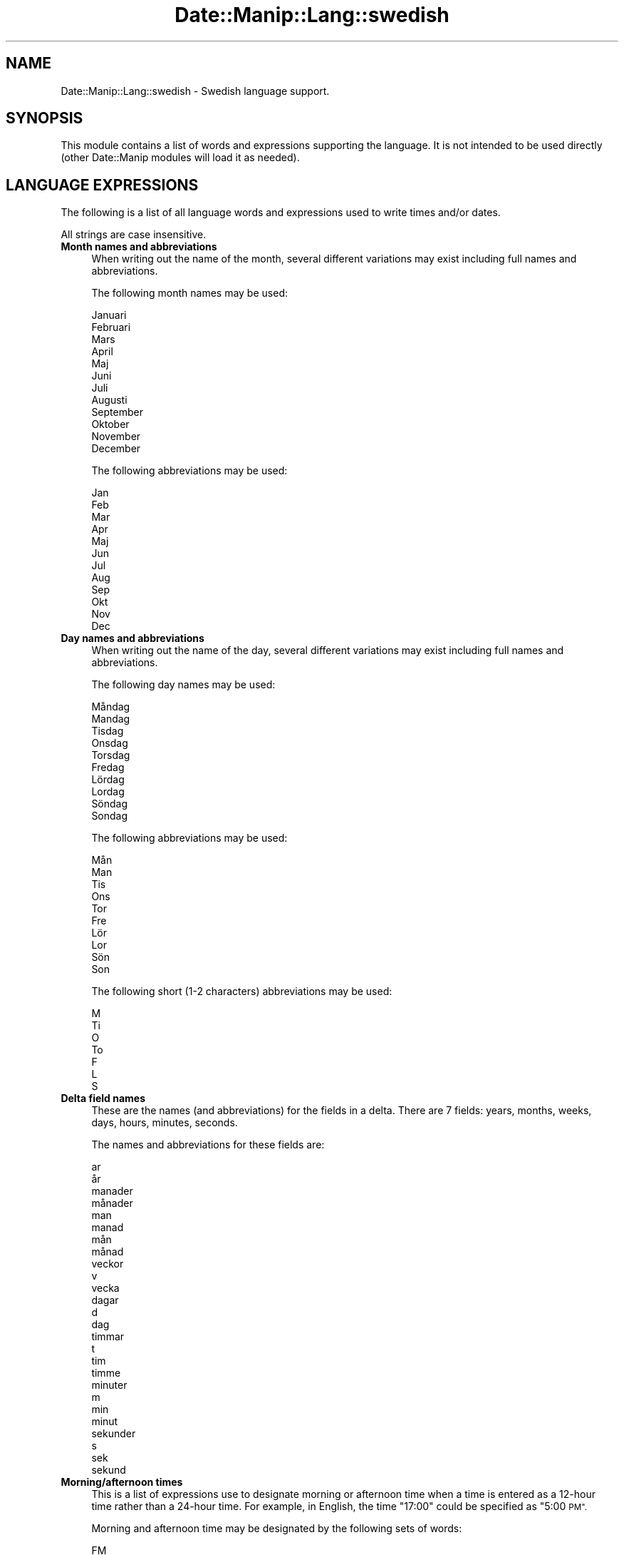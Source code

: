 .\" Automatically generated by Pod::Man 4.14 (Pod::Simple 3.43)
.\"
.\" Standard preamble:
.\" ========================================================================
.de Sp \" Vertical space (when we can't use .PP)
.if t .sp .5v
.if n .sp
..
.de Vb \" Begin verbatim text
.ft CW
.nf
.ne \\$1
..
.de Ve \" End verbatim text
.ft R
.fi
..
.\" Set up some character translations and predefined strings.  \*(-- will
.\" give an unbreakable dash, \*(PI will give pi, \*(L" will give a left
.\" double quote, and \*(R" will give a right double quote.  \*(C+ will
.\" give a nicer C++.  Capital omega is used to do unbreakable dashes and
.\" therefore won't be available.  \*(C` and \*(C' expand to `' in nroff,
.\" nothing in troff, for use with C<>.
.tr \(*W-
.ds C+ C\v'-.1v'\h'-1p'\s-2+\h'-1p'+\s0\v'.1v'\h'-1p'
.ie n \{\
.    ds -- \(*W-
.    ds PI pi
.    if (\n(.H=4u)&(1m=24u) .ds -- \(*W\h'-12u'\(*W\h'-12u'-\" diablo 10 pitch
.    if (\n(.H=4u)&(1m=20u) .ds -- \(*W\h'-12u'\(*W\h'-8u'-\"  diablo 12 pitch
.    ds L" ""
.    ds R" ""
.    ds C` ""
.    ds C' ""
'br\}
.el\{\
.    ds -- \|\(em\|
.    ds PI \(*p
.    ds L" ``
.    ds R" ''
.    ds C`
.    ds C'
'br\}
.\"
.\" Escape single quotes in literal strings from groff's Unicode transform.
.ie \n(.g .ds Aq \(aq
.el       .ds Aq '
.\"
.\" If the F register is >0, we'll generate index entries on stderr for
.\" titles (.TH), headers (.SH), subsections (.SS), items (.Ip), and index
.\" entries marked with X<> in POD.  Of course, you'll have to process the
.\" output yourself in some meaningful fashion.
.\"
.\" Avoid warning from groff about undefined register 'F'.
.de IX
..
.nr rF 0
.if \n(.g .if rF .nr rF 1
.if (\n(rF:(\n(.g==0)) \{\
.    if \nF \{\
.        de IX
.        tm Index:\\$1\t\\n%\t"\\$2"
..
.        if !\nF==2 \{\
.            nr % 0
.            nr F 2
.        \}
.    \}
.\}
.rr rF
.\" ========================================================================
.\"
.IX Title "Date::Manip::Lang::swedish 3"
.TH Date::Manip::Lang::swedish 3 "2022-06-01" "perl v5.36.0" "User Contributed Perl Documentation"
.\" For nroff, turn off justification.  Always turn off hyphenation; it makes
.\" way too many mistakes in technical documents.
.if n .ad l
.nh
.SH "NAME"
Date::Manip::Lang::swedish \- Swedish language support.
.SH "SYNOPSIS"
.IX Header "SYNOPSIS"
This module contains a list of words and expressions supporting
the language. It is not intended to be used directly (other
Date::Manip modules will load it as needed).
.SH "LANGUAGE EXPRESSIONS"
.IX Header "LANGUAGE EXPRESSIONS"
The following is a list of all language words and expressions used
to write times and/or dates.
.PP
All strings are case insensitive.
.IP "\fBMonth names and abbreviations\fR" 4
.IX Item "Month names and abbreviations"
When writing out the name of the month, several different variations may
exist including full names and abbreviations.
.Sp
The following month names may be used:
.Sp
.Vb 1
\&   Januari
\&
\&   Februari
\&
\&   Mars
\&
\&   April
\&
\&   Maj
\&
\&   Juni
\&
\&   Juli
\&
\&   Augusti
\&
\&   September
\&
\&   Oktober
\&
\&   November
\&
\&   December
.Ve
.Sp
The following abbreviations may be used:
.Sp
.Vb 1
\&   Jan
\&
\&   Feb
\&
\&   Mar
\&
\&   Apr
\&
\&   Maj
\&
\&   Jun
\&
\&   Jul
\&
\&   Aug
\&
\&   Sep
\&
\&   Okt
\&
\&   Nov
\&
\&   Dec
.Ve
.IP "\fBDay names and abbreviations\fR" 4
.IX Item "Day names and abbreviations"
When writing out the name of the day, several different variations may
exist including full names and abbreviations.
.Sp
The following day names may be used:
.Sp
.Vb 2
\&   Måndag
\&   Mandag
\&
\&   Tisdag
\&
\&   Onsdag
\&
\&   Torsdag
\&
\&   Fredag
\&
\&   Lördag
\&   Lordag
\&
\&   Söndag
\&   Sondag
.Ve
.Sp
The following abbreviations may be used:
.Sp
.Vb 2
\&   Mån
\&   Man
\&
\&   Tis
\&
\&   Ons
\&
\&   Tor
\&
\&   Fre
\&
\&   Lör
\&   Lor
\&
\&   Sön
\&   Son
.Ve
.Sp
The following short (1\-2 characters) abbreviations may be used:
.Sp
.Vb 1
\&   M
\&
\&   Ti
\&
\&   O
\&
\&   To
\&
\&   F
\&
\&   L
\&
\&   S
.Ve
.IP "\fBDelta field names\fR" 4
.IX Item "Delta field names"
These are the names (and abbreviations) for the fields in a delta.  There are
7 fields: years, months, weeks, days, hours, minutes, seconds.
.Sp
The names and abbreviations for these fields are:
.Sp
.Vb 2
\&   ar
\&   år
\&
\&   manader
\&   månader
\&   man
\&   manad
\&   mån
\&   månad
\&
\&   veckor
\&   v
\&   vecka
\&
\&   dagar
\&   d
\&   dag
\&
\&   timmar
\&   t
\&   tim
\&   timme
\&
\&   minuter
\&   m
\&   min
\&   minut
\&
\&   sekunder
\&   s
\&   sek
\&   sekund
.Ve
.IP "\fBMorning/afternoon times\fR" 4
.IX Item "Morning/afternoon times"
This is a list of expressions use to designate morning or afternoon time
when a time is entered as a 12\-hour time rather than a 24\-hour time.
For example, in English, the time \*(L"17:00\*(R" could be specified as \*(L"5:00 \s-1PM\*(R".\s0
.Sp
Morning and afternoon time may be designated by the following sets of
words:
.Sp
.Vb 1
\&   FM
\&
\&   EM
.Ve
.IP "\fBEach or every\fR" 4
.IX Item "Each or every"
There are a list of words that specify every occurrence of something.  These
are used in the following phrases:
.Sp
.Vb 3
\&   EACH Monday
\&   EVERY Monday
\&   EVERY month
.Ve
.Sp
The following words may be used:
.Sp
.Vb 1
\&   varje
.Ve
.IP "\fBNext/Previous/Last occurrence\fR" 4
.IX Item "Next/Previous/Last occurrence"
There are a list of words that may be used to specify the next,
previous, or last occurrence of something.  These words could be used
in the following phrases:
.Sp
.Vb 1
\&   NEXT week
\&
\&   LAST Tuesday
\&   PREVIOUS Tuesday
\&
\&   LAST day of the month
.Ve
.Sp
The following words may be used:
.Sp
Next occurrence:
.Sp
.Vb 2
\&   nasta
\&   nästa
.Ve
.Sp
Previous occurrence:
.Sp
.Vb 2
\&   forra
\&   förra
.Ve
.Sp
Last occurrence:
.Sp
.Vb 3
\&   forra
\&   förra
\&   senaste
.Ve
.IP "\fBDelta words for going forward/backward in time\fR" 4
.IX Item "Delta words for going forward/backward in time"
When parsing deltas, there are words that may be used to specify
the the delta will refer to a time in the future or to a time in
the past (relative to some date).  In English, for example, you
might say:
.Sp
.Vb 2
\&   IN 5 days
\&   5 days AGO
.Ve
.Sp
The following words may be used to specify deltas that refer to
dates in the past or future respectively:
.Sp
.Vb 1
\&   sedan
\&
\&   om
\&   senare
.Ve
.IP "\fBBusiness mode\fR" 4
.IX Item "Business mode"
This contains two lists of words which can be used to specify a standard
(i.e. non-business) delta or a business delta.
.Sp
Previously, it was used to tell whether the delta was approximate or exact,
but now this list is not used except to force the delta to be standard.
.Sp
The following words may be used:
.Sp
.Vb 3
\&   exakt
\&   ungefar
\&   ungefär
.Ve
.Sp
The following words may be used to specify a business delta:
.Sp
.Vb 2
\&   arbetsdag
\&   arbetsdagar
.Ve
.IP "\fBNumbers\fR" 4
.IX Item "Numbers"
Numbers may be spelled out in a variety of ways.  The following sets correspond
to the numbers from 1 to 53:
.Sp
.Vb 5
\&   1:a
\&   en
\&   ett
\&   forsta
\&   första
\&
\&   2:a
\&   två
\&   tva
\&   andra
\&
\&   3:e
\&   tre
\&   tredje
\&
\&   4:e
\&   fyra
\&   fjarde
\&   fjärde
\&
\&   5:e
\&   fem
\&   femte
\&
\&   6:e
\&   sex
\&   sjatte
\&   sjätte
\&
\&   7:e
\&   sju
\&   sjunde
\&
\&   8:e
\&   åtta
\&   atta
\&   attonde
\&   åttonde
\&
\&   9:e
\&   nio
\&   nionde
\&
\&   10:e
\&   tio
\&   tionde
\&
\&
\&   11:e
\&   elva
\&   elfte
\&
\&   12:e
\&   tolv
\&   tolfte
\&
\&   13:e
\&   tretton
\&   trettonde
\&
\&   14:e
\&   fjorton
\&   fjortonde
\&
\&   15:e
\&   femton
\&   femtonde
\&
\&   16:e
\&   sexton
\&   sextonde
\&
\&   17:e
\&   sjutton
\&   sjuttonde
\&
\&   18:e
\&   arton
\&   artonde
\&
\&   19:e
\&   nitton
\&   nittonde
\&
\&   20:e
\&   tjugo
\&   tjugonde
\&
\&
\&   21:a
\&   tjugoen
\&   tjugoett
\&   tjugoforsta
\&   tjugoförsta
\&
\&   22:a
\&   tjugotvå
\&   tjugotva
\&   tjugoandra
\&
\&   23:e
\&   tjugotre
\&   tjugotredje
\&
\&   24:e
\&   tjugofyra
\&   tjugofjarde
\&   tjugofjärde
\&
\&   25:e
\&   tjugofem
\&   tjugofemte
\&
\&   26:e
\&   tjugosex
\&   tjugosjatte
\&   tjugosjätte
\&
\&   27:e
\&   tjugosju
\&   tjugosjunde
\&
\&   28:e
\&   tjugoåtta
\&   tjugoatta
\&   tjugoattonde
\&   tjugoåttonde
\&
\&   29:e
\&   tjugonio
\&   tjugonionde
\&
\&   30:e
\&   trettio
\&   trettionde
\&
\&
\&   31:a
\&   trettioen
\&   trettioett
\&   trettioforsta
\&   trettioförsta
\&
\&   32:a
\&   trettiotvå
\&   trettiotva
\&   trettioandra
\&
\&   33:e
\&   trettiotre
\&   trettiotredje
\&
\&   34:e
\&   trettiofyra
\&   trettiofjarde
\&   trettiofjärde
\&
\&   35:e
\&   trettiofem
\&   trettiofemte
\&
\&   36:e
\&   trettiosex
\&   trettiosjatte
\&   trettiosjätte
\&
\&   37:e
\&   trettiosju
\&   trettiosjunde
\&
\&   38:e
\&   trettioåtta
\&   trettioatta
\&   trettioattonde
\&   trettioåttonde
\&
\&   39:e
\&   trettionio
\&   trettionionde
\&
\&   40:e
\&   fyrtio
\&   fyrtionde
\&
\&
\&   41:a
\&   fyrtioen
\&   fyrtioett
\&   fyrtioforsta
\&   fyrtioförsta
\&
\&   42:a
\&   fyrtiotvå
\&   fyrtiotva
\&   fyrtioandra
\&
\&   43:e
\&   fyrtiotre
\&   fyrtiotredje
\&
\&   44:e
\&   fyrtiofyra
\&   fyrtiofjarde
\&   fyrtiofjärde
\&
\&   45:e
\&   fyrtiofem
\&   fyrtiofemte
\&
\&   46:e
\&   fyrtiosex
\&   fyrtiosjatte
\&   fyrtiosjätte
\&
\&   47:e
\&   fyrtiosju
\&   fyrtiosjunde
\&
\&   48:e
\&   fyrtioåtta
\&   fyrtioatta
\&   fyrtioattonde
\&   fyrtioåttonde
\&
\&   49:e
\&   fyrtionio
\&   fyrtionionde
\&
\&   50:e
\&   femtio
\&   femtionde
\&
\&
\&   51:a
\&   femtioen
\&   femtioett
\&   femtioforsta
\&   femtioförsta
\&
\&   52:a
\&   femtiotvå
\&   femtiotva
\&   femtioandra
\&
\&   53:e
\&   femtiotre
\&   femtiotredje
.Ve
.IP "\fBIgnored words\fR" 4
.IX Item "Ignored words"
In writing out dates in common forms, there are a number of words
that are typically not important.
.Sp
There is frequently a word that appears in a phrase to designate
that a time is going to be specified next.  In English, you would
use the word \s-1AT\s0 in the example:
.Sp
.Vb 1
\&   December 3 at 12:00
.Ve
.Sp
The following words may be used:
.Sp
.Vb 3
\&   kl
\&   kl.
\&   klockan
.Ve
.Sp
Another word is used to designate one member of a set.  In English,
you would use the words \s-1IN\s0 or \s-1OF:\s0
.Sp
.Vb 2
\&   1st day OF December
\&   1st day IN December
.Ve
.Sp
The following words may be used:
.Sp
.Vb 1
\&   om
.Ve
.Sp
Another word is use to specify that something is on a certain date.  In
English, you would use \s-1ON:\s0
.Sp
.Vb 1
\&   ON July 5th
.Ve
.Sp
The following words may be used:
.Sp
.Vb 2
\&   pa
\&   på
.Ve
.IP "\fBWords that set the date, time, or both\fR" 4
.IX Item "Words that set the date, time, or both"
There are some words that can be used to specify a date, a
time, or both relative to now.
.Sp
Words that set the date are similar to the English words 'yesterday'
or 'tomorrow'.  These are specified as a delta which is added to the
current time to get a date.  The time is \s-1NOT\s0 set however, so the delta
is only partially used (it should only include year, month, week, and
day fields).
.Sp
The following words may be used:
.Sp
.Vb 8
\&   i dag                0:0:0:0:0:0:0
\&   i gar                \-0:0:0:1:0:0:0
\&   i går                \-0:0:0:1:0:0:0
\&   i morgon             +0:0:0:1:0:0:0
\&   idag                 0:0:0:0:0:0:0
\&   igar                 \-0:0:0:1:0:0:0
\&   igår                 \-0:0:0:1:0:0:0
\&   imorgon              +0:0:0:1:0:0:0
.Ve
.Sp
Words that set only the time of day are similar to the English words
\&'noon' or 'midnight'.
.Sp
The following words may be used:
.Sp
.Vb 3
\&   midnatt              00:00:00
\&   mitt pa dagen        12:00:00
\&   mitt på dagen        12:00:00
.Ve
.Sp
Words that set the entire time and date (relative to the current
time and date) are also available.
.Sp
In English, the word 'now' is one of these.
.Sp
The following words may be used:
.Sp
.Vb 1
\&   nu                   0:0:0:0:0:0:0
.Ve
.IP "\fBHour/Minute/Second separators\fR" 4
.IX Item "Hour/Minute/Second separators"
When specifying the time of day, the most common separator is a colon (:)
which can be used for both separators.
.Sp
Some languages use different pairs.  For example, French allows you to
specify the time as 13h30:20, so it would use the following pairs:
.Sp
.Vb 2
\&   : :
\&   h :
.Ve
.Sp
The first column is the hour-minute separator and the second column is
the minute-second separator.  Both are perl regular expressions.  When
creating a new translation, be aware that regular expressions with utf\-8
characters may be tricky.  For example, don't include the expression '[x]'
where 'x' is a utf\-8 character.
.Sp
A pair of colons is \s-1ALWAYS\s0 allowed for all languages.  If a language allows
additional pairs, they are listed here:
.Sp
.Vb 1
\&   \e.  :
.Ve
.IP "\fBFractional second separator\fR" 4
.IX Item "Fractional second separator"
When specifying fractional seconds, the most common way is to use a
decimal point (.).  Some languages may specify a different separator
that might be used.  If this is done, it is a regular expression.
.Sp
The decimal point is \s-1ALWAYS\s0 allowed for all languages.  If a language allows
another separator, it is listed here:
.Sp
.Vb 1
\&   Not defined in this language
.Ve
.SH "KNOWN BUGS"
.IX Header "KNOWN BUGS"
None known.
.SH "BUGS AND QUESTIONS"
.IX Header "BUGS AND QUESTIONS"
Please refer to the Date::Manip::Problems documentation for
information on submitting bug reports or questions to the author.
.SH "SEE ALSO"
.IX Header "SEE ALSO"
Date::Manip       \- main module documentation
.SH "LICENSE"
.IX Header "LICENSE"
This script is free software; you can redistribute it and/or
modify it under the same terms as Perl itself.
.SH "AUTHOR"
.IX Header "AUTHOR"
Sullivan Beck (sbeck@cpan.org)
